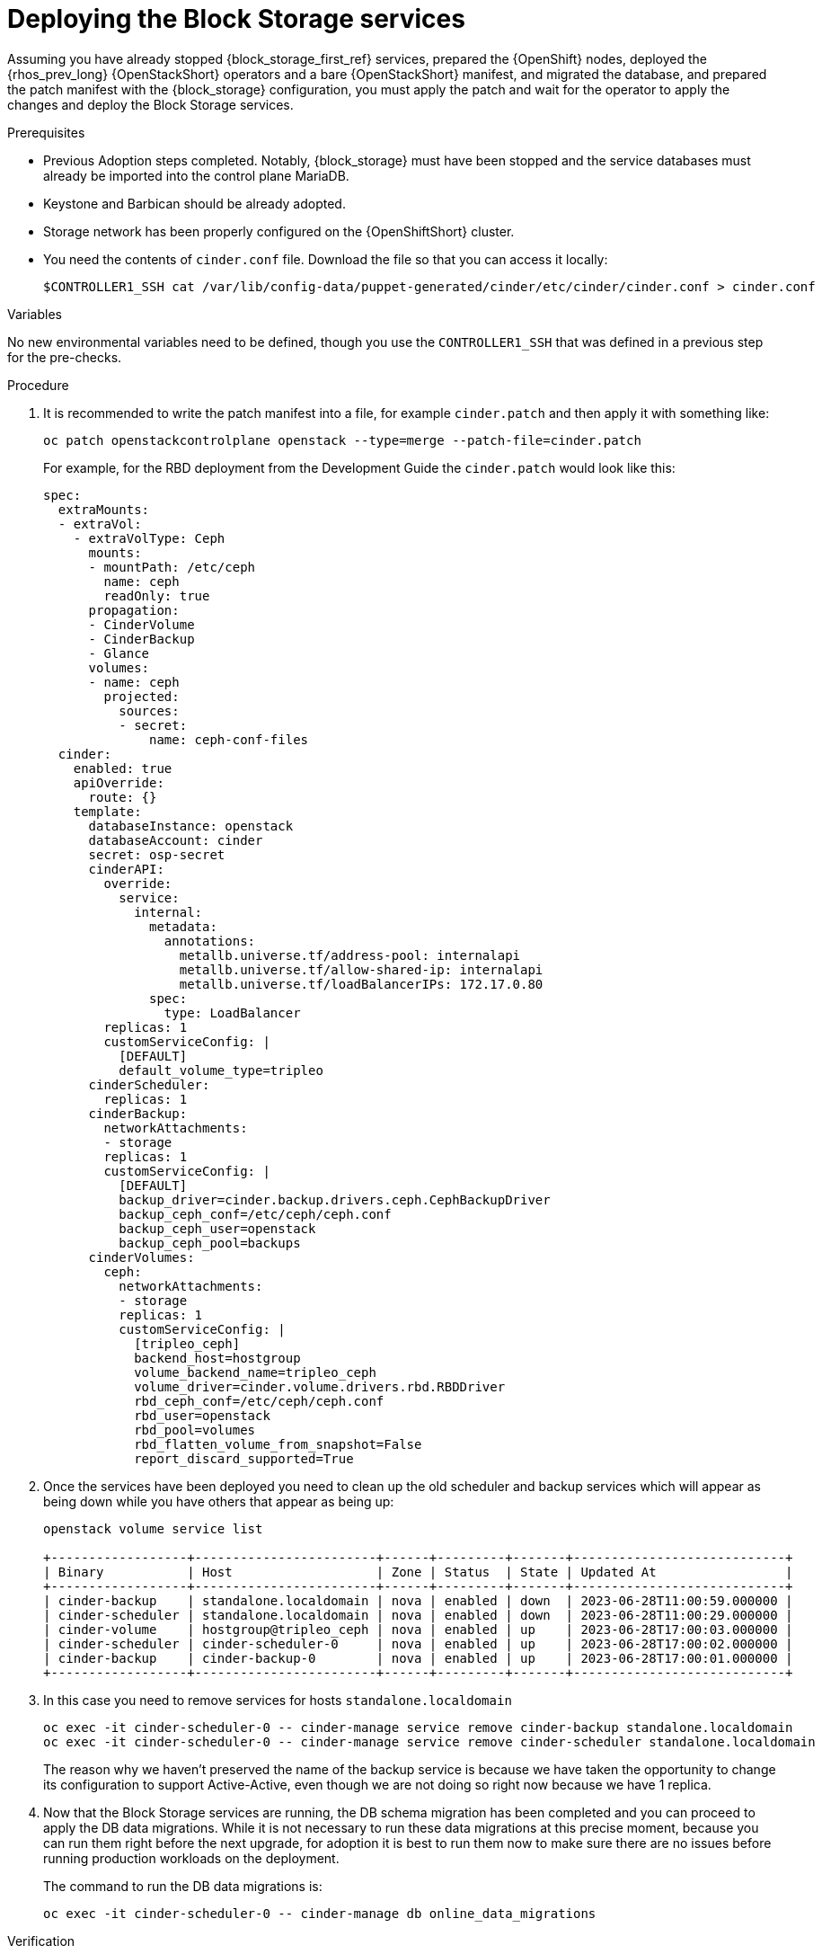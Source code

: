 [id="deploying-the-block-storage-services_{context}"]

= Deploying the Block Storage services

Assuming you have already stopped {block_storage_first_ref} services, prepared the {OpenShift} nodes,
deployed the {rhos_prev_long} {OpenStackShort} operators and a bare {OpenStackShort} manifest, and migrated the
database, and prepared the patch manifest with the {block_storage} configuration,
you must apply the patch and wait for the operator to apply the changes and deploy the Block Storage services.

.Prerequisites

* Previous Adoption steps completed. Notably, {block_storage} must have been
stopped and the service databases must already be imported into the control plane MariaDB.
* Keystone and Barbican should be already adopted.
* Storage network has been properly configured on the {OpenShiftShort} cluster.
* You need the contents of `cinder.conf` file. Download the file so that you can access it locally:
+
----
$CONTROLLER1_SSH cat /var/lib/config-data/puppet-generated/cinder/etc/cinder/cinder.conf > cinder.conf
----

.Variables

No new environmental variables need to be defined, though you use the
`CONTROLLER1_SSH` that was defined in a previous step for the pre-checks.

.Procedure

. It is recommended to write the patch manifest into a file, for example
`cinder.patch` and then apply it with something like:
+
----
oc patch openstackcontrolplane openstack --type=merge --patch-file=cinder.patch
----
+
For example, for the RBD deployment from the Development Guide the
`cinder.patch` would look like this:
+
[source,yaml]
----
spec:
  extraMounts:
  - extraVol:
    - extraVolType: Ceph
      mounts:
      - mountPath: /etc/ceph
        name: ceph
        readOnly: true
      propagation:
      - CinderVolume
      - CinderBackup
      - Glance
      volumes:
      - name: ceph
        projected:
          sources:
          - secret:
              name: ceph-conf-files
  cinder:
    enabled: true
    apiOverride:
      route: {}
    template:
      databaseInstance: openstack
      databaseAccount: cinder
      secret: osp-secret
      cinderAPI:
        override:
          service:
            internal:
              metadata:
                annotations:
                  metallb.universe.tf/address-pool: internalapi
                  metallb.universe.tf/allow-shared-ip: internalapi
                  metallb.universe.tf/loadBalancerIPs: 172.17.0.80
              spec:
                type: LoadBalancer
        replicas: 1
        customServiceConfig: |
          [DEFAULT]
          default_volume_type=tripleo
      cinderScheduler:
        replicas: 1
      cinderBackup:
        networkAttachments:
        - storage
        replicas: 1
        customServiceConfig: |
          [DEFAULT]
          backup_driver=cinder.backup.drivers.ceph.CephBackupDriver
          backup_ceph_conf=/etc/ceph/ceph.conf
          backup_ceph_user=openstack
          backup_ceph_pool=backups
      cinderVolumes:
        ceph:
          networkAttachments:
          - storage
          replicas: 1
          customServiceConfig: |
            [tripleo_ceph]
            backend_host=hostgroup
            volume_backend_name=tripleo_ceph
            volume_driver=cinder.volume.drivers.rbd.RBDDriver
            rbd_ceph_conf=/etc/ceph/ceph.conf
            rbd_user=openstack
            rbd_pool=volumes
            rbd_flatten_volume_from_snapshot=False
            report_discard_supported=True
----

. Once the services have been deployed you need to clean up the old scheduler
and backup services which will appear as being down while you have others that appear as being up:
+
----
openstack volume service list

+------------------+------------------------+------+---------+-------+----------------------------+
| Binary           | Host                   | Zone | Status  | State | Updated At                 |
+------------------+------------------------+------+---------+-------+----------------------------+
| cinder-backup    | standalone.localdomain | nova | enabled | down  | 2023-06-28T11:00:59.000000 |
| cinder-scheduler | standalone.localdomain | nova | enabled | down  | 2023-06-28T11:00:29.000000 |
| cinder-volume    | hostgroup@tripleo_ceph | nova | enabled | up    | 2023-06-28T17:00:03.000000 |
| cinder-scheduler | cinder-scheduler-0     | nova | enabled | up    | 2023-06-28T17:00:02.000000 |
| cinder-backup    | cinder-backup-0        | nova | enabled | up    | 2023-06-28T17:00:01.000000 |
+------------------+------------------------+------+---------+-------+----------------------------+
----

. In this case you need to remove services for hosts `standalone.localdomain`
+
----
oc exec -it cinder-scheduler-0 -- cinder-manage service remove cinder-backup standalone.localdomain
oc exec -it cinder-scheduler-0 -- cinder-manage service remove cinder-scheduler standalone.localdomain
----
+
The reason why we haven't preserved the name of the backup service is because
we have taken the opportunity to change its configuration to support
Active-Active, even though we are not doing so right now because we have 1
replica.
//kgilliga: The above paragraph is confusing. Who changed the configuration? Unclear on what the replica refers to.

. Now that the Block Storage services are running, the DB schema migration has been completed and you can proceed to apply the DB data migrations.
While it is not necessary to run these data migrations at this precise moment,
because you can run them right before the next upgrade, for adoption it is best to run them now to make sure there are no issues before running production workloads on the deployment.
+
The command to run the DB data migrations is:
+
----
oc exec -it cinder-scheduler-0 -- cinder-manage db online_data_migrations
----

.Verification

Before you can run any checks you need to set the right cloud configuration for
the `openstack` command to be able to connect to your {OpenShiftShort} control plane.

. Ensure that the `openstack` alias is defined:
+
----
alias openstack="oc exec -t openstackclient -- openstack"
----

Now you can run a set of tests to confirm that the deployment is using your
old database contents:

. See that {block_storage} endpoints are defined and pointing to the control plane FQDNs:
+
----
openstack endpoint list --service cinderv3
----

. Check that the Block Storage services are running and up. The API won't show but if
you get a response you know it's up as well:
+
----
openstack volume service list
----

. Check that your old volume types, volumes, snapshots, and backups are there:
+
----
openstack volume type list
openstack volume list
openstack volume snapshot list
openstack volume backup list
----

To confirm that the configuration is working, the following basic operations are recommended:

. Create a volume from an image to check that the connection to glance is
working.
+
----
openstack volume create --image cirros --bootable --size 1 disk_new
----

. Backup the old attached volume to a new backup. Example:
+
----
openstack --os-volume-api-version 3.47 volume create --backup backup restored
----

[NOTE]
You do not boot a nova instance using the new volume from image or try to detach the old volume because nova and the {block_storage} are still not connected.

